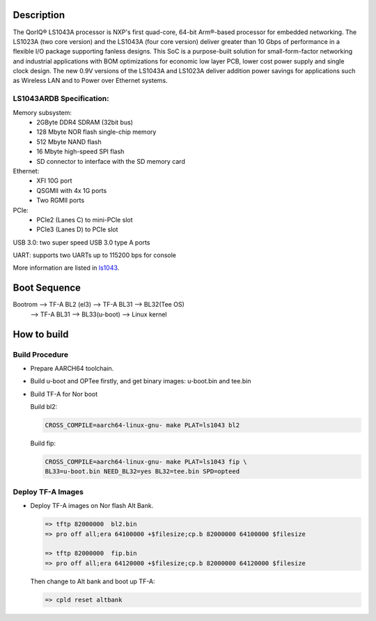 Description
===========

The QorIQ® LS1043A processor is NXP's first quad-core, 64-bit Arm®-based
processor for embedded networking. The LS1023A (two core version) and the
LS1043A (four core version) deliver greater than 10 Gbps of performance
in a flexible I/O package supporting fanless designs. This SoC is a
purpose-built solution for small-form-factor networking and industrial
applications with BOM optimizations for economic low layer PCB, lower cost
power supply and single clock design. The new 0.9V versions of the LS1043A
and LS1023A deliver addition power savings for applications such as Wireless
LAN and to Power over Ethernet systems.

LS1043ARDB Specification:
-------------------------
Memory subsystem:
	* 2GByte DDR4 SDRAM (32bit bus)
	* 128 Mbyte NOR flash single-chip memory
	* 512 Mbyte NAND flash
	* 16 Mbyte high-speed SPI flash
	* SD connector to interface with the SD memory card

Ethernet:
	* XFI 10G port
	* QSGMII with 4x 1G ports
	* Two RGMII ports

PCIe:
	* PCIe2 (Lanes C) to mini-PCIe slot
	* PCIe3 (Lanes D) to PCIe slot

USB 3.0: two super speed USB 3.0 type A ports

UART: supports two UARTs up to 115200 bps for console

More information are listed in `ls1043`_.

Boot Sequence
=============


Bootrom --> TF-A BL2 (el3)  --> TF-A BL31 --> BL32(Tee OS)
	--> TF-A BL31 --> BL33(u-boot) --> Linux kernel


How to build
============

Build Procedure
---------------

-  Prepare AARCH64 toolchain.

-  Build u-boot and OPTee firstly, and get binary images: u-boot.bin and tee.bin

-  Build TF-A for Nor boot

   Build bl2:

   .. code:: shell

       CROSS_COMPILE=aarch64-linux-gnu- make PLAT=ls1043 bl2

   Build fip:

   .. code:: shell

       CROSS_COMPILE=aarch64-linux-gnu- make PLAT=ls1043 fip \
       BL33=u-boot.bin NEED_BL32=yes BL32=tee.bin SPD=opteed

Deploy TF-A Images
-----------------

-  Deploy TF-A images on Nor flash Alt Bank.

   .. code:: shell

       => tftp 82000000  bl2.bin
       => pro off all;era 64100000 +$filesize;cp.b 82000000 64100000 $filesize

       => tftp 82000000  fip.bin
       => pro off all;era 64120000 +$filesize;cp.b 82000000 64120000 $filesize

   Then change to Alt bank and boot up TF-A:

   .. code:: shell

       => cpld reset altbank


.. _ls1043: https://www.nxp.com/products/processors-and-microcontrollers/arm-based-processors-and-mcus/qoriq-layerscape-arm-processors/qoriq-layerscape-1043a-and-1023a-multicore-communications-processors:LS1043A?lang_cd=en

